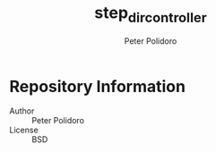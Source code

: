 #+TITLE: step_dir_controller
#+AUTHOR: Peter Polidoro
#+EMAIL: peter@polidoro.io

* Repository Information
  - Author :: Peter Polidoro
  - License :: BSD
